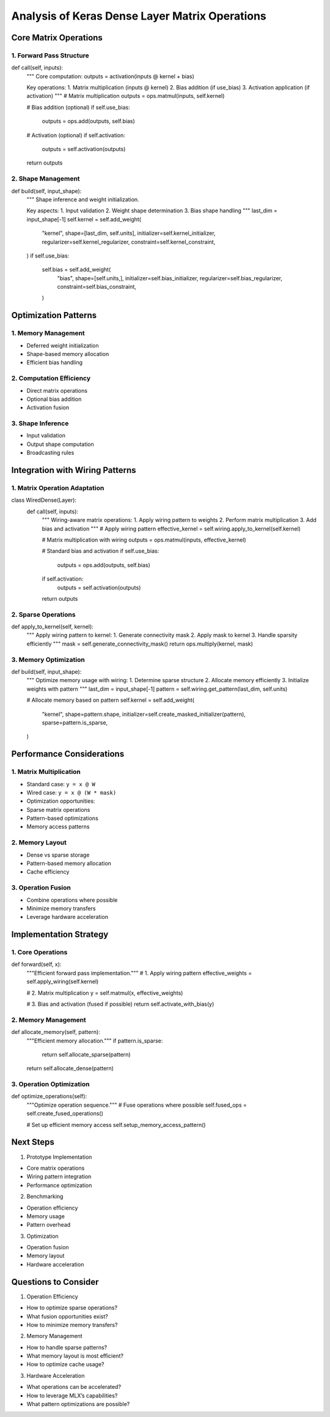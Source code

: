 Analysis of Keras Dense Layer Matrix Operations
===============================================

Core Matrix Operations
----------------------

1. Forward Pass Structure
~~~~~~~~~~~~~~~~~~~~~~~~~

.. code:: python

def call(self, inputs):
    """
    Core computation: outputs = activation(inputs @ kernel + bias)

    Key operations:
    1. Matrix multiplication (inputs @ kernel)
    2. Bias addition (if use_bias)
    3. Activation application (if activation)
    """
    # Matrix multiplication
    outputs = ops.matmul(inputs, self.kernel)

    # Bias addition (optional)
    if self.use_bias:
        outputs = ops.add(outputs, self.bias)

    # Activation (optional)
    if self.activation:
        outputs = self.activation(outputs)

    return outputs

2. Shape Management
~~~~~~~~~~~~~~~~~~~

.. code:: python

def build(self, input_shape):
    """
    Shape inference and weight initialization.

    Key aspects:
    1. Input validation
    2. Weight shape determination
    3. Bias shape handling
    """
    last_dim = input_shape[-1]
    self.kernel = self.add_weight(
        "kernel",
        shape=[last_dim, self.units],
        initializer=self.kernel_initializer,
        regularizer=self.kernel_regularizer,
        constraint=self.kernel_constraint,
    )
    if self.use_bias:
        self.bias = self.add_weight(
            "bias",
            shape=[self.units,],
            initializer=self.bias_initializer,
            regularizer=self.bias_regularizer,
            constraint=self.bias_constraint,
        )

Optimization Patterns
---------------------

1. Memory Management
~~~~~~~~~~~~~~~~~~~~

- Deferred weight initialization
- Shape-based memory allocation
- Efficient bias handling

2. Computation Efficiency
~~~~~~~~~~~~~~~~~~~~~~~~~

- Direct matrix operations
- Optional bias addition
- Activation fusion

3. Shape Inference
~~~~~~~~~~~~~~~~~~

- Input validation
- Output shape computation
- Broadcasting rules

Integration with Wiring Patterns
--------------------------------

1. Matrix Operation Adaptation
~~~~~~~~~~~~~~~~~~~~~~~~~~~~~~

.. code:: python

class WiredDense(Layer):
    def call(self, inputs):
        """
        Wiring-aware matrix operations:
        1. Apply wiring pattern to weights
        2. Perform matrix multiplication
        3. Add bias and activation
        """
        # Apply wiring pattern
        effective_kernel = self.wiring.apply_to_kernel(self.kernel)

        # Matrix multiplication with wiring
        outputs = ops.matmul(inputs, effective_kernel)

        # Standard bias and activation
        if self.use_bias:
            outputs = ops.add(outputs, self.bias)
        if self.activation:
            outputs = self.activation(outputs)

        return outputs

2. Sparse Operations
~~~~~~~~~~~~~~~~~~~~

.. code:: python

def apply_to_kernel(self, kernel):
    """
    Apply wiring pattern to kernel:
    1. Generate connectivity mask
    2. Apply mask to kernel
    3. Handle sparsity efficiently
    """
    mask = self.generate_connectivity_mask()
    return ops.multiply(kernel, mask)

3. Memory Optimization
~~~~~~~~~~~~~~~~~~~~~~

.. code:: python

def build(self, input_shape):
    """
    Optimize memory usage with wiring:
    1. Determine sparse structure
    2. Allocate memory efficiently
    3. Initialize weights with pattern
    """
    last_dim = input_shape[-1]
    pattern = self.wiring.get_pattern(last_dim, self.units)

    # Allocate memory based on pattern
    self.kernel = self.add_weight(
        "kernel",
        shape=pattern.shape,
        initializer=self.create_masked_initializer(pattern),
        sparse=pattern.is_sparse,
    )

Performance Considerations
--------------------------

1. Matrix Multiplication
~~~~~~~~~~~~~~~~~~~~~~~~

- Standard case: ``y = x @ W``
- Wired case: ``y = x @ (W * mask)``
- Optimization opportunities:

- Sparse matrix operations
- Pattern-based optimizations
- Memory access patterns

2. Memory Layout
~~~~~~~~~~~~~~~~

- Dense vs sparse storage
- Pattern-based memory allocation
- Cache efficiency

3. Operation Fusion
~~~~~~~~~~~~~~~~~~~

- Combine operations where possible
- Minimize memory transfers
- Leverage hardware acceleration

Implementation Strategy
-----------------------

1. Core Operations
~~~~~~~~~~~~~~~~~~

.. code:: python

def forward(self, x):
    """Efficient forward pass implementation."""
    # 1. Apply wiring pattern
    effective_weights = self.apply_wiring(self.kernel)

    # 2. Matrix multiplication
    y = self.matmul(x, effective_weights)

    # 3. Bias and activation (fused if possible)
    return self.activate_with_bias(y)

.. _memory-management-1:

2. Memory Management
~~~~~~~~~~~~~~~~~~~~

.. code:: python

def allocate_memory(self, pattern):
    """Efficient memory allocation."""
    if pattern.is_sparse:
        return self.allocate_sparse(pattern)
    return self.allocate_dense(pattern)

3. Operation Optimization
~~~~~~~~~~~~~~~~~~~~~~~~~

.. code:: python

def optimize_operations(self):
    """Optimize operation sequence."""
    # Fuse operations where possible
    self.fused_ops = self.create_fused_operations()

    # Set up efficient memory access
    self.setup_memory_access_pattern()

Next Steps
----------

1. Prototype Implementation

- Core matrix operations
- Wiring pattern integration
- Performance optimization

2. Benchmarking

- Operation efficiency
- Memory usage
- Pattern overhead

3. Optimization

- Operation fusion
- Memory layout
- Hardware acceleration

Questions to Consider
---------------------

1. Operation Efficiency

- How to optimize sparse operations?
- What fusion opportunities exist?
- How to minimize memory transfers?

2. Memory Management

- How to handle sparse patterns?
- What memory layout is most efficient?
- How to optimize cache usage?

3. Hardware Acceleration

- What operations can be accelerated?
- How to leverage MLX’s capabilities?
- What pattern optimizations are possible?
